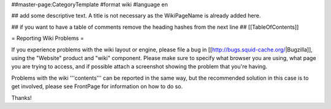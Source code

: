 ##master-page:CategoryTemplate
#format wiki
#language en

## add some descriptive text. A title is not necessary as the WikiPageName is already added here.

## if you want to have a table of comments remove the heading hashes from the next line
## [[TableOfContents]]

= Reporting Wiki Problems =

If you experience problems with the wiki layout or engine, please file a bug in [[http://bugs.squid-cache.org/|Bugzilla]], using the "Website" product and "wiki" component. Please make sure to specify what browser you are using, what page you are trying to access, and if possible attach a screenshot showing the problem that you're having.

Problems with the wiki '''contents''' can be reported in the same way, but the recommended solution in this case is to get involved, please see FrontPage for information on how to do so.

Thanks!
